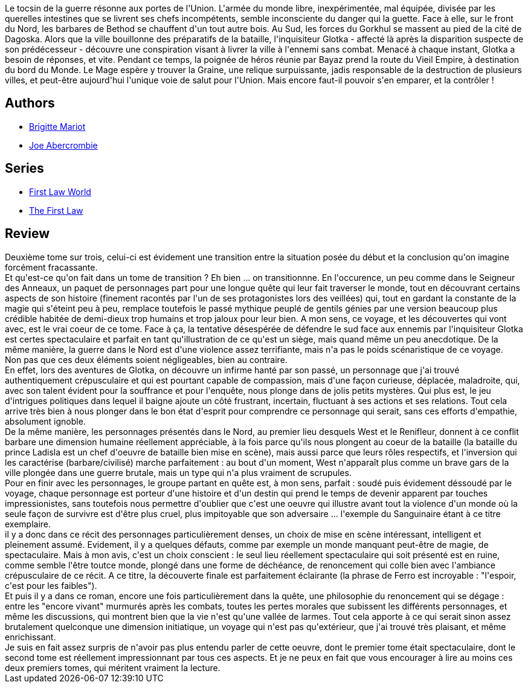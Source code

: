:jbake-type: post
:jbake-status: published
:jbake-title: Déraison et Sentiments (La Première Loi #2)
:jbake-tags:  guerre, mort, rayon-imaginaire, voyage,_année_2016,_mois_juil.,_note_4,fantasy,read
:jbake-date: 2016-07-05
:jbake-depth: ../../
:jbake-uri: goodreads/books/9782756402963.adoc
:jbake-bigImage: https://i.gr-assets.com/images/S/compressed.photo.goodreads.com/books/1354066593l/9299985._SX98_.jpg
:jbake-smallImage: https://i.gr-assets.com/images/S/compressed.photo.goodreads.com/books/1354066593l/9299985._SY75_.jpg
:jbake-source: https://www.goodreads.com/book/show/9299985
:jbake-style: goodreads goodreads-book

++++
<div class="book-description">
Le tocsin de la guerre résonne aux portes de l'Union. L'armée du monde libre, inexpérimentée, mal équipée, divisée par les querelles intestines que se livrent ses chefs incompétents, semble inconsciente du danger qui la guette. Face à elle, sur le front du Nord, les barbares de Bethod se chauffent d'un tout autre bois. Au Sud, les forces du Gorkhul se massent au pied de la cité de Dagoska. Alors que la ville bouillonne des préparatifs de la bataille, l'inquisiteur Glotka - affecté là après la disparition suspecte de son prédécesseur - découvre une conspiration visant à livrer la ville à l'ennemi sans combat. Menacé à chaque instant, Glotka a besoin de réponses, et vite. Pendant ce temps, la poignée de héros réunie par Bayaz prend la route du Vieil Empire, à destination du bord du Monde. Le Mage espère y trouver la Graine, une relique surpuissante, jadis responsable de la destruction de plusieurs villes, et peut-être aujourd'hui l'unique voie de salut pour l'Union. Mais encore faut-il pouvoir s'en emparer, et la contrôler !
</div>
++++


## Authors
* link:../authors/34866.html[Brigitte Mariot]
* link:../authors/276660.html[Joe Abercrombie]

## Series
* link:../series/First_Law_World.html[First Law World]
* link:../series/The_First_Law.html[The First Law]

## Review

++++
Deuxième tome sur trois, celui-ci est évidement une transition entre la situation posée du début et la conclusion qu'on imagine forcément fracassante.<br/>Et qu'est-ce qu'on fait dans un tome de transition ? Eh bien ... on transitionnne. En l'occurence, un peu comme dans le Seigneur des Anneaux, un paquet de personnages part pour une longue quête qui leur fait traverser le monde, tout en découvrant certains aspects de son histoire (finement racontés par l'un de ses protagonistes lors des veillées) qui, tout en gardant la constante de la magie qui s'éteint peu à peu, remplace toutefois le passé mythique peuplé de gentils génies par une version beaucoup plus crédible habitée de demi-dieux trop humains et trop jaloux pour leur bien. A mon sens, ce voyage, et les découvertes qui vont avec, est le vrai coeur de ce tome. Face à ça, la tentative désespérée de défendre le sud face aux ennemis par l'inquisiteur Glotka est certes spectaculaire et parfait en tant qu'illustration de ce qu'est un siège, mais quand même un peu anecdotique. De la même manière, la guerre dans le Nord est d'une violence assez terrifiante, mais n'a pas le poids scénaristique de ce voyage.<br/>Non pas que ces deux éléments soient négligeables, bien au contraire.<br/>En effet, lors des aventures de Glotka, on découvre un infirme hanté par son passé, un personnage que j'ai trouvé authentiquement crépusculaire et qui est pourtant capable de compassion, mais d'une façon curieuse, déplacée, maladroite, qui, avec son talent évident pour la souffrance et pour l'enquête, nous plonge dans de jolis petits mystères. Qui plus est, le jeu d'intrigues politiques dans lequel il baigne ajoute un côté frustrant, incertain, fluctuant à ses actions et ses relations. Tout cela arrive très bien à nous plonger dans le bon état d'esprit pour comprendre ce personnage qui serait, sans ces efforts d'empathie, absolument ignoble.<br/>De la même manière, les personnages présentés dans le Nord, au premier lieu desquels West et le Renifleur, donnent à ce conflit barbare une dimension humaine réellement appréciable, à la fois parce qu'ils nous plongent au coeur de la bataille (la bataille du prince Ladisla est un chef d'oeuvre de bataille bien mise en scène), mais aussi parce que leurs rôles respectifs, et l'inversion qui les caractérise (barbare/civilisé) marche parfaitement : au bout d'un moment, West n'apparaît plus comme un brave gars de la ville plongée dans une guerre brutale, mais un type qui n'a plus vraiment de scrupules.<br/>Pour en finir avec les personnages, le groupe partant en quête est, à mon sens, parfait : soudé puis évidement déssoudé par le voyage, chaque personnage est porteur d'une histoire et d'un destin qui prend le temps de devenir apparent par touches impressionistes, sans toutefois nous permettre d'oublier que c'est une oeuvre qui illustre avant tout la violence d'un monde où la seule façon de survivre est d'être plus cruel, plus impitoyable que son adversaire ... l'exemple du Sanguinaire étant à ce titre exemplaire.<br/>il y a donc dans ce récit des personnages particulièrement denses, un choix de mise en scène intéressant, intelligent et pleinement assumé. Evidement, il y a quelques défauts, comme par exemple un monde manquant peut-être de magie, de spectaculaire. Mais à mon avis, c'est un choix conscient : le seul lieu réellement spectaculaire qui soit présenté est en ruine, comme semble l'être toutce monde, plongé dans une forme de déchéance, de renoncement qui colle bien avec l'ambiance crépusculaire de ce récit. A ce titre, la découverte finale est parfaitement éclairante (la phrase de Ferro est incroyable : "l'espoir, c'est pour les faibles").<br/>Et puis il y a dans ce roman, encore une fois particulièrement dans la quête, une philosophie du renoncement qui se dégage : entre les "encore vivant" murmurés après les combats, toutes les pertes morales que subissent les différents personnages, et même les discussions, qui montrent bien que la vie n'est qu'une vallée de larmes. Tout cela apporte à ce qui serait sinon assez brutalement quelconque une dimension initiatique, un voyage qui n'est pas qu'extérieur, que j'ai trouvé très plaisant, et même enrichissant.<br/>Je suis en fait assez surpris de n'avoir pas plus entendu parler de cette oeuvre, dont le premier tome était spectaculaire, dont le second tome est réellement impressionnant par tous ces aspects. Et je ne peux en fait que vous encourager à lire au moins ces deux premiers tomes, qui méritent vraiment la lecture.
++++
